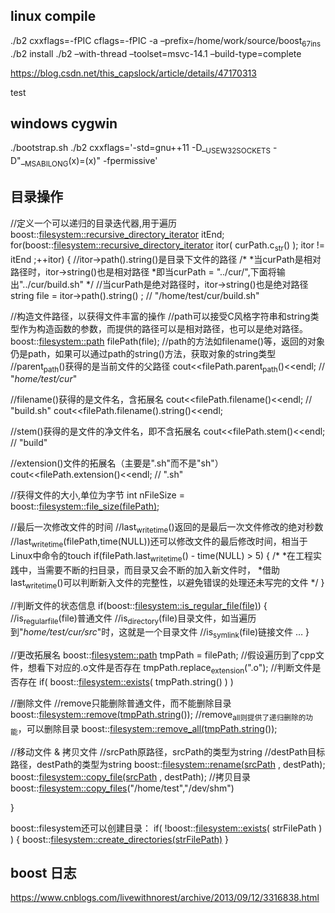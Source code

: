 
** linux compile

./b2 cxxflags=-fPIC cflags=-fPIC -a  --prefix=/home/work/source/boost_67_ins
./b2 install
./b2 --with-thread --toolset=msvc-14.1 --build-type=complete

https://blog.csdn.net/this_capslock/article/details/47170313

test

** windows cygwin
./bootstrap.sh
./b2 cxxflags='-std=gnu++11 -D__USE_W32_SOCKETS -D"__MSABI_LONG(x)=(x)" -fpermissive'

** 目录操作

//定义一个可以递归的目录迭代器,用于遍历
boost::filesystem::recursive_directory_iterator itEnd;
for(boost::filesystem::recursive_directory_iterator itor( curPath.c_str() ); itor != itEnd ;++itor)
{
    //itor->path().string()是目录下文件的路径
    /*
     *当curPath是相对路径时，itor->string()也是相对路径
     *即当curPath = "../cur/",下面将输出"../cur/build.sh"
     */
    //当curPath是绝对路径时，itor->string()也是绝对路径
    string file =  itor->path().string() ; // "/home/test/cur/build.sh"

    //构造文件路径，以获得文件丰富的操作
    //path可以接受C风格字符串和string类型作为构造函数的参数，而提供的路径可以是相对路径，也可以是绝对路径。
    boost::filesystem::path filePath(file);
    //path的方法如filename()等，返回的对象仍是path，如果可以通过path的string()方法，获取对象的string类型
    //parent_path()获得的是当前文件的父路径
    cout<<filePath.parent_path()<<endl;  // "/home/test/cur/"

    //filename()获得的是文件名，含拓展名
    cout<<filePath.filename()<<endl;  // "build.sh"
    cout<<filePath.filename().string()<<endl;

    //stem()获得的是文件的净文件名，即不含拓展名
    cout<<filePath.stem()<<endl; // "build"

    //extension()文件的拓展名（主要是".sh"而不是"sh"）
    cout<<filePath.extension()<<endl; // ".sh"

    //获得文件的大小,单位为字节
    int nFileSize = boost::filesystem::file_size(filePath);

    //最后一次修改文件的时间
    //last_write_time()返回的是最后一次文件修改的绝对秒数
    //last_write_time(filePath,time(NULL))还可以修改文件的最后修改时间，相当于Linux中命令的touch
    if(filePath.last_write_time() - time(NULL) > 5)
    {
        /*
         *在工程实践中，当需要不断的扫目录，而目录又会不断的加入新文件时，
         *借助last_write_time()可以判断新入文件的完整性，以避免错误的处理还未写完的文件
         */
    }

    //判断文件的状态信息
    if(boost::filesystem::is_regular_file(file))
    {
        //is_regular_file(file)普通文件
        //is_directory(file)目录文件，如当遍历到"/home/test/cur/src/"时，这就是一个目录文件
        //is_symlink(file)链接文件
        ...
    }

    //更改拓展名
    boost::filesystem::path tmpPath = filePath;
    //假设遍历到了cpp文件，想看下对应的.o文件是否存在
    tmpPath.replace_extension(".o");
    //判断文件是否存在
    if( boost::filesystem::exists( tmpPath.string() ) )

    //删除文件
    //remove只能删除普通文件，而不能删除目录
    boost::filesystem::remove(tmpPath.string());
    //remove_all则提供了递归删除的功能，可以删除目录
    boost::filesystem::remove_all(tmpPath.string());

    //移动文件 & 拷贝文件
    //srcPath原路径，srcPath的类型为string
    //destPath目标路径，destPath的类型为string
    boost::filesystem::rename(srcPath , destPath);
    boost::filesystem::copy_file(srcPath , destPath);
    //拷贝目录
    boost::filesystem::copy_files("/home/test","/dev/shm")

}

boost::filesystem还可以创建目录：
if( !boost::filesystem::exists( strFilePath ) )
{
    boost::filesystem::create_directories(strFilePath)
}
** boost 日志
https://www.cnblogs.com/livewithnorest/archive/2013/09/12/3316838.html
